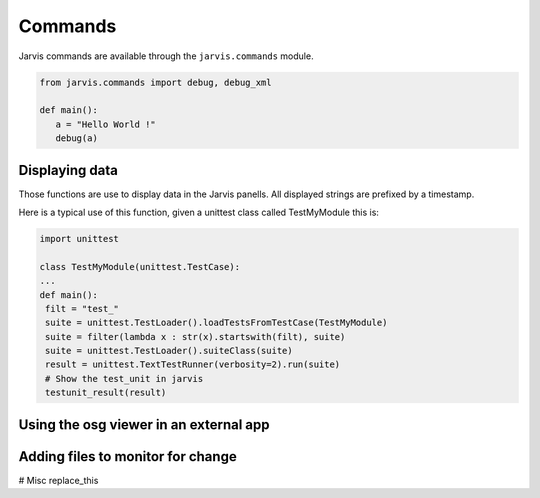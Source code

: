 Commands
==================================
Jarvis commands are available through the ``jarvis.commands`` module.


.. code-block:: python

  from jarvis.commands import debug, debug_xml

  def main():
     a = "Hello World !"
     debug(a)

Displaying data
---------------

Those functions are use to display data in the Jarvis panells.
All displayed strings are prefixed by a timestamp.

.. py:function:: debug(\*args):

   Display args separated by a blank space
 
.. py:function:: debug_dir(object, filt):

   Display keys in dir(object) that contains the string "filt", or all if filt is None

.. py:function:: debug_xml(args):

   Display the n first  arguments like debug would do, and the last one as an xml object

.. py:function:: debug_osg(osgdata):

   Display the osg tree "osgdata" in the osg panell

.. py:function:: debug_osg_set_loop_time(loop_time):

   Set the looping time for the osg view

.. py:function:: error(\*args):

   Display an error in the error panel.
   (If an exception is raised in your code, it will be displayed in any case)

.. py:function:: testunit_result(result):

   print an error in the error panel if any of the unittest result has an error or a failure

Here is a typical use of this function, given a unittest class called TestMyModule this is:

.. code-block:: python

   import unittest

   class TestMyModule(unittest.TestCase):
   ...
   def main():
    filt = "test_"
    suite = unittest.TestLoader().loadTestsFromTestCase(TestMyModule)
    suite = filter(lambda x : str(x).startswith(filt), suite)
    suite = unittest.TestLoader().suiteClass(suite)
    result = unittest.TextTestRunner(verbosity=2).run(suite)
    # Show the test_unit in jarvis
    testunit_result(result)


.. py:function:: reset_start_time():

    Used to reset the timer used to time debug displays
    
Using the osg viewer in an external app
---------------------------------------
.. py:function:: get_osg_viewer():

   Return the osg viewer that is displayed in the osg panel

Adding files to monitor for change
----------------------------------
.. py:function:: add_watch_file

    Add a file to be watched by Jarvis. As soon as this file change, the full code is reexecuted.

# Misc
replace_this

